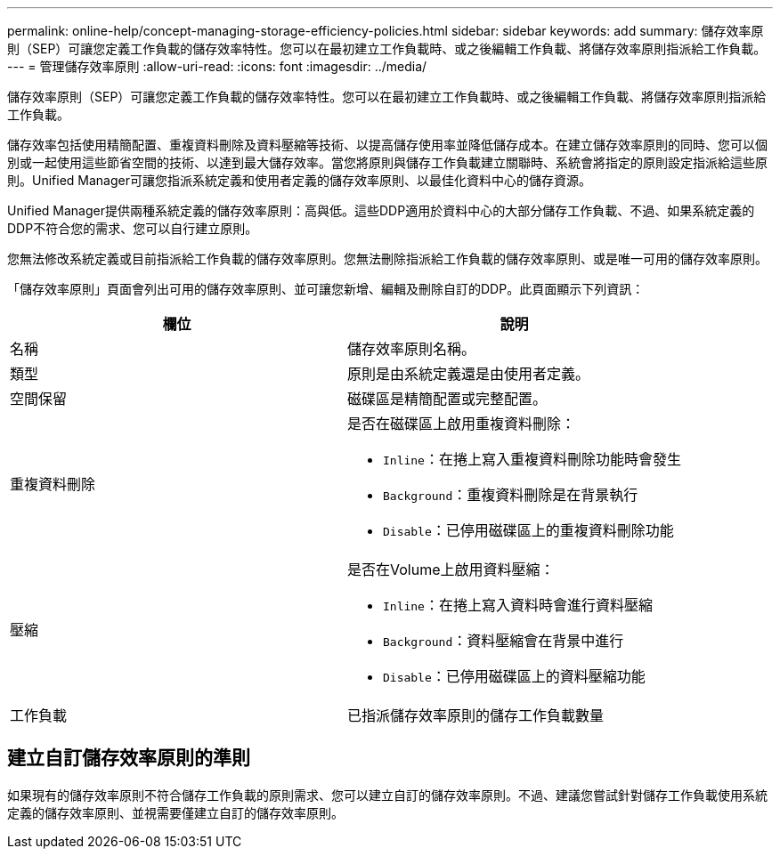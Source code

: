 ---
permalink: online-help/concept-managing-storage-efficiency-policies.html 
sidebar: sidebar 
keywords: add 
summary: 儲存效率原則（SEP）可讓您定義工作負載的儲存效率特性。您可以在最初建立工作負載時、或之後編輯工作負載、將儲存效率原則指派給工作負載。 
---
= 管理儲存效率原則
:allow-uri-read: 
:icons: font
:imagesdir: ../media/


[role="lead"]
儲存效率原則（SEP）可讓您定義工作負載的儲存效率特性。您可以在最初建立工作負載時、或之後編輯工作負載、將儲存效率原則指派給工作負載。

儲存效率包括使用精簡配置、重複資料刪除及資料壓縮等技術、以提高儲存使用率並降低儲存成本。在建立儲存效率原則的同時、您可以個別或一起使用這些節省空間的技術、以達到最大儲存效率。當您將原則與儲存工作負載建立關聯時、系統會將指定的原則設定指派給這些原則。Unified Manager可讓您指派系統定義和使用者定義的儲存效率原則、以最佳化資料中心的儲存資源。

Unified Manager提供兩種系統定義的儲存效率原則：高與低。這些DDP適用於資料中心的大部分儲存工作負載、不過、如果系統定義的DDP不符合您的需求、您可以自行建立原則。

您無法修改系統定義或目前指派給工作負載的儲存效率原則。您無法刪除指派給工作負載的儲存效率原則、或是唯一可用的儲存效率原則。

「儲存效率原則」頁面會列出可用的儲存效率原則、並可讓您新增、編輯及刪除自訂的DDP。此頁面顯示下列資訊：

[cols="1a,1a"]
|===
| 欄位 | 說明 


 a| 
名稱
 a| 
儲存效率原則名稱。



 a| 
類型
 a| 
原則是由系統定義還是由使用者定義。



 a| 
空間保留
 a| 
磁碟區是精簡配置或完整配置。



 a| 
重複資料刪除
 a| 
是否在磁碟區上啟用重複資料刪除：

* `Inline`：在捲上寫入重複資料刪除功能時會發生
* `Background`：重複資料刪除是在背景執行
* `Disable`：已停用磁碟區上的重複資料刪除功能




 a| 
壓縮
 a| 
是否在Volume上啟用資料壓縮：

* `Inline`：在捲上寫入資料時會進行資料壓縮
* `Background`：資料壓縮會在背景中進行
* `Disable`：已停用磁碟區上的資料壓縮功能




 a| 
工作負載
 a| 
已指派儲存效率原則的儲存工作負載數量

|===


== 建立自訂儲存效率原則的準則

如果現有的儲存效率原則不符合儲存工作負載的原則需求、您可以建立自訂的儲存效率原則。不過、建議您嘗試針對儲存工作負載使用系統定義的儲存效率原則、並視需要僅建立自訂的儲存效率原則。
